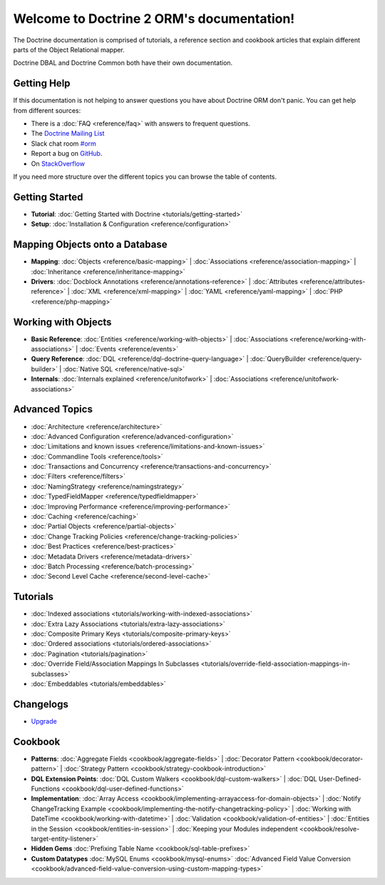 Welcome to Doctrine 2 ORM's documentation!
==========================================

The Doctrine documentation is comprised of tutorials, a reference section and
cookbook articles that explain different parts of the Object Relational mapper.

Doctrine DBAL and Doctrine Common both have their own documentation.

Getting Help
------------

If this documentation is not helping to answer questions you have about
Doctrine ORM don't panic. You can get help from different sources:

-  There is a :doc:`FAQ <reference/faq>` with answers to frequent questions.
-  The `Doctrine Mailing List <https://groups.google.com/group/doctrine-user>`_
-  Slack chat room `#orm <https://www.doctrine-project.org/slack>`_
-  Report a bug on `GitHub <https://github.com/doctrine/orm/issues>`_.
-  On `StackOverflow <https://stackoverflow.com/questions/tagged/doctrine-orm>`_

If you need more structure over the different topics you can browse the table
of contents.

Getting Started
---------------

* **Tutorial**:
  :doc:`Getting Started with Doctrine <tutorials/getting-started>`

* **Setup**:
  :doc:`Installation & Configuration <reference/configuration>`

Mapping Objects onto a Database
-------------------------------

* **Mapping**:
  :doc:`Objects <reference/basic-mapping>` \|
  :doc:`Associations <reference/association-mapping>` \|
  :doc:`Inheritance <reference/inheritance-mapping>`

* **Drivers**:
  :doc:`Docblock Annotations <reference/annotations-reference>` \|
  :doc:`Attributes <reference/attributes-reference>` \|
  :doc:`XML <reference/xml-mapping>` \|
  :doc:`YAML <reference/yaml-mapping>` \|
  :doc:`PHP <reference/php-mapping>`

Working with Objects
--------------------

* **Basic Reference**:
  :doc:`Entities <reference/working-with-objects>` \|
  :doc:`Associations <reference/working-with-associations>` \|
  :doc:`Events <reference/events>`

* **Query Reference**:
  :doc:`DQL <reference/dql-doctrine-query-language>` \|
  :doc:`QueryBuilder <reference/query-builder>` \|
  :doc:`Native SQL <reference/native-sql>`

* **Internals**:
  :doc:`Internals explained <reference/unitofwork>` \|
  :doc:`Associations <reference/unitofwork-associations>`

Advanced Topics
---------------

* :doc:`Architecture <reference/architecture>`
* :doc:`Advanced Configuration <reference/advanced-configuration>`
* :doc:`Limitations and known issues <reference/limitations-and-known-issues>`
* :doc:`Commandline Tools <reference/tools>`
* :doc:`Transactions and Concurrency <reference/transactions-and-concurrency>`
* :doc:`Filters <reference/filters>`
* :doc:`NamingStrategy <reference/namingstrategy>`
* :doc:`TypedFieldMapper <reference/typedfieldmapper>`
* :doc:`Improving Performance <reference/improving-performance>`
* :doc:`Caching <reference/caching>`
* :doc:`Partial Objects <reference/partial-objects>`
* :doc:`Change Tracking Policies <reference/change-tracking-policies>`
* :doc:`Best Practices <reference/best-practices>`
* :doc:`Metadata Drivers <reference/metadata-drivers>`
* :doc:`Batch Processing <reference/batch-processing>`
* :doc:`Second Level Cache <reference/second-level-cache>`

Tutorials
---------

* :doc:`Indexed associations <tutorials/working-with-indexed-associations>`
* :doc:`Extra Lazy Associations <tutorials/extra-lazy-associations>`
* :doc:`Composite Primary Keys <tutorials/composite-primary-keys>`
* :doc:`Ordered associations <tutorials/ordered-associations>`
* :doc:`Pagination <tutorials/pagination>`
* :doc:`Override Field/Association Mappings In Subclasses <tutorials/override-field-association-mappings-in-subclasses>`
* :doc:`Embeddables <tutorials/embeddables>`

Changelogs
----------

* `Upgrade <https://github.com/doctrine/orm/blob/HEAD/UPGRADE.md>`_

Cookbook
--------

* **Patterns**:
  :doc:`Aggregate Fields <cookbook/aggregate-fields>` \|
  :doc:`Decorator Pattern <cookbook/decorator-pattern>` \|
  :doc:`Strategy Pattern <cookbook/strategy-cookbook-introduction>`

* **DQL Extension Points**:
  :doc:`DQL Custom Walkers <cookbook/dql-custom-walkers>` \|
  :doc:`DQL User-Defined-Functions <cookbook/dql-user-defined-functions>`

* **Implementation**:
  :doc:`Array Access <cookbook/implementing-arrayaccess-for-domain-objects>` \|
  :doc:`Notify ChangeTracking Example <cookbook/implementing-the-notify-changetracking-policy>` \|
  :doc:`Working with DateTime <cookbook/working-with-datetime>` \|
  :doc:`Validation <cookbook/validation-of-entities>` \|
  :doc:`Entities in the Session <cookbook/entities-in-session>` \|
  :doc:`Keeping your Modules independent <cookbook/resolve-target-entity-listener>`

* **Hidden Gems**
  :doc:`Prefixing Table Name <cookbook/sql-table-prefixes>`

* **Custom Datatypes**
  :doc:`MySQL Enums <cookbook/mysql-enums>`
  :doc:`Advanced Field Value Conversion <cookbook/advanced-field-value-conversion-using-custom-mapping-types>`

